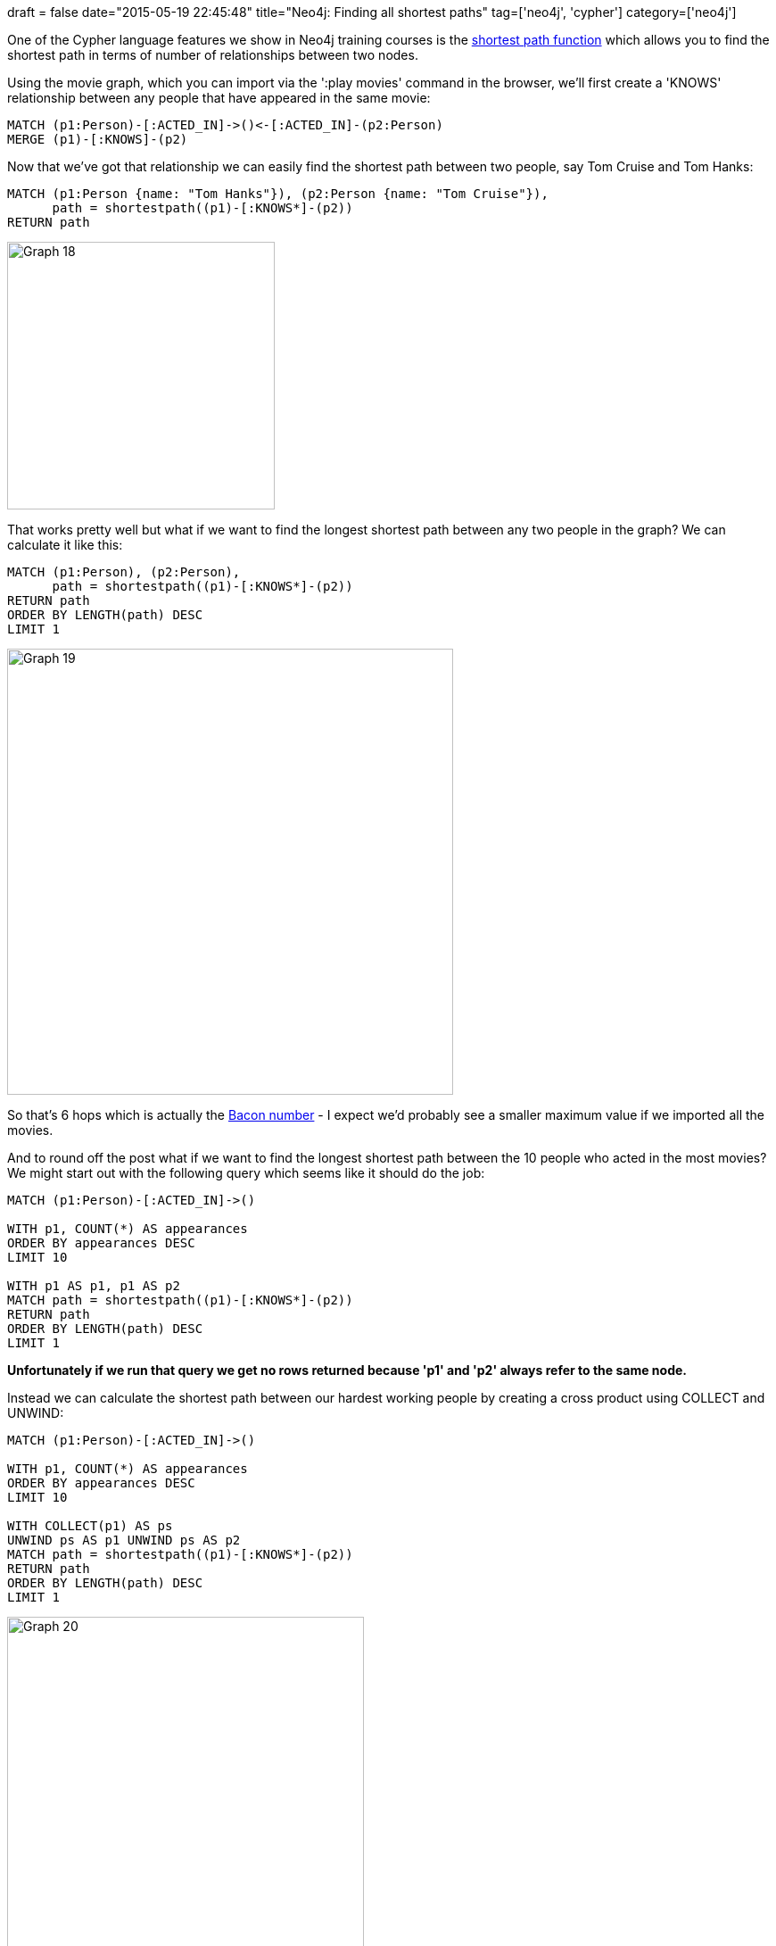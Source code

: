 +++
draft = false
date="2015-05-19 22:45:48"
title="Neo4j: Finding all shortest paths"
tag=['neo4j', 'cypher']
category=['neo4j']
+++

One of the Cypher language features we show in Neo4j training courses is the http://neo4j.com/docs/milestone/query-match.html#_shortest_path[shortest path function] which allows you to find the shortest path in terms of number of relationships between two nodes.

Using the movie graph, which you can import via the ':play movies' command in the browser, we'll first create a 'KNOWS' relationship between any people that have appeared in the same movie:

[source,cypher]
----

MATCH (p1:Person)-[:ACTED_IN]->()<-[:ACTED_IN]-(p2:Person)
MERGE (p1)-[:KNOWS]-(p2)
----

Now that we've got that relationship we can easily find the shortest path between two people, say Tom Cruise and Tom Hanks:

[source,cypher]
----

MATCH (p1:Person {name: "Tom Hanks"}), (p2:Person {name: "Tom Cruise"}),
      path = shortestpath((p1)-[:KNOWS*]-(p2))
RETURN path
----

image::{{<siteurl>}}/uploads/2015/05/graph-18.png[Graph  18,300]

That works pretty well but what if we want to find the longest shortest path between any two people in the graph? We can calculate it like this:

[source,cypher]
----

MATCH (p1:Person), (p2:Person),
      path = shortestpath((p1)-[:KNOWS*]-(p2))
RETURN path
ORDER BY LENGTH(path) DESC
LIMIT 1
----

image::{{<siteurl>}}/uploads/2015/05/graph-19.png[Graph  19,500]

So that's 6 hops which is actually the http://en.wikipedia.org/wiki/Six_Degrees_of_Kevin_Bacon[Bacon number] - I expect we'd probably see a smaller maximum value if we imported all the movies.

And to round off the post what if we want to find the longest shortest path between the 10 people who acted in the most movies? We might start out with the following query which seems like it should do the job:

[source,cypher]
----

MATCH (p1:Person)-[:ACTED_IN]->()

WITH p1, COUNT(*) AS appearances
ORDER BY appearances DESC
LIMIT 10

WITH p1 AS p1, p1 AS p2
MATCH path = shortestpath((p1)-[:KNOWS*]-(p2))
RETURN path
ORDER BY LENGTH(path) DESC
LIMIT 1
----

*Unfortunately if we run that query we get no rows returned because 'p1' and 'p2' always refer to the same node.*

Instead we can calculate the shortest path between our hardest working people by creating a cross product using COLLECT and UNWIND:

[source,cypher]
----

MATCH (p1:Person)-[:ACTED_IN]->()

WITH p1, COUNT(*) AS appearances
ORDER BY appearances DESC
LIMIT 10

WITH COLLECT(p1) AS ps
UNWIND ps AS p1 UNWIND ps AS p2
MATCH path = shortestpath((p1)-[:KNOWS*]-(p2))
RETURN path
ORDER BY LENGTH(path) DESC
LIMIT 1
----

image::{{<siteurl>}}/uploads/2015/05/graph-20.png[Graph  20,400]

That's all for now!
